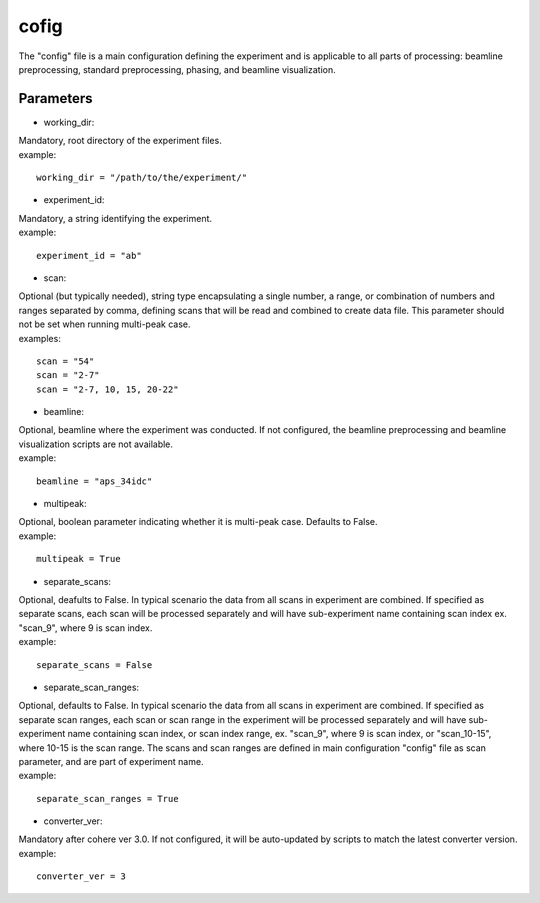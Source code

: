.. _config:

=====
cofig
=====
| The "config" file is a main configuration defining the experiment and is applicable to all parts of processing: beamline preprocessing, standard preprocessing, phasing, and beamline visualization.

Parameters
==========
- working_dir:
| Mandatory, root directory of the experiment files.
| example:
::
    
    working_dir = "/path/to/the/experiment/"

- experiment_id:
| Mandatory, a string identifying the experiment.
| example:
::

     experiment_id = "ab"

- scan:
| Optional (but typically needed), string type encapsulating a single number, a range, or combination of numbers and ranges separated by comma, defining scans that will be read and combined to create data file. This parameter should not be set when running multi-peak case.
| examples:
::

    scan = "54"
    scan = "2-7"
    scan = "2-7, 10, 15, 20-22"

- beamline:
| Optional, beamline where the experiment was conducted. If not configured, the beamline preprocessing and beamline visualization scripts are not available.
| example:
::

    beamline = "aps_34idc"

- multipeak:
| Optional, boolean parameter indicating whether it is multi-peak case. Defaults to False.
| example:
::

    multipeak = True

- separate_scans:
| Optional, deafults to False. In typical scenario the data from all scans in experiment are combined. If specified as separate scans, each scan will be processed separately and will have sub-experiment name containing scan index ex. "scan_9", where 9 is scan index.
| example:
::

   separate_scans = False

- separate_scan_ranges:
| Optional, defaults to False. In typical scenario the data from all scans in experiment are combined. If specified as separate scan ranges, each scan or scan range in the experiment will be processed separately and will have sub-experiment name containing scan index, or scan index range, ex. "scan_9", where 9 is scan index, or "scan_10-15", where 10-15 is the scan range. The scans and scan ranges are defined in main configuration "config" file as scan parameter, and are part of experiment name.
| example:
::

   separate_scan_ranges = True

- converter_ver:
| Mandatory after cohere ver 3.0. If not configured, it will be auto-updated by scripts to match the latest converter version.
| example:
::

    converter_ver = 3
